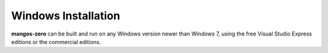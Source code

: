 ====================
Windows Installation
====================

**mangos-zero** can be built and run on any Windows version newer than Windows 7,
using the free Visual Studio Express editions or the commercial editions.
